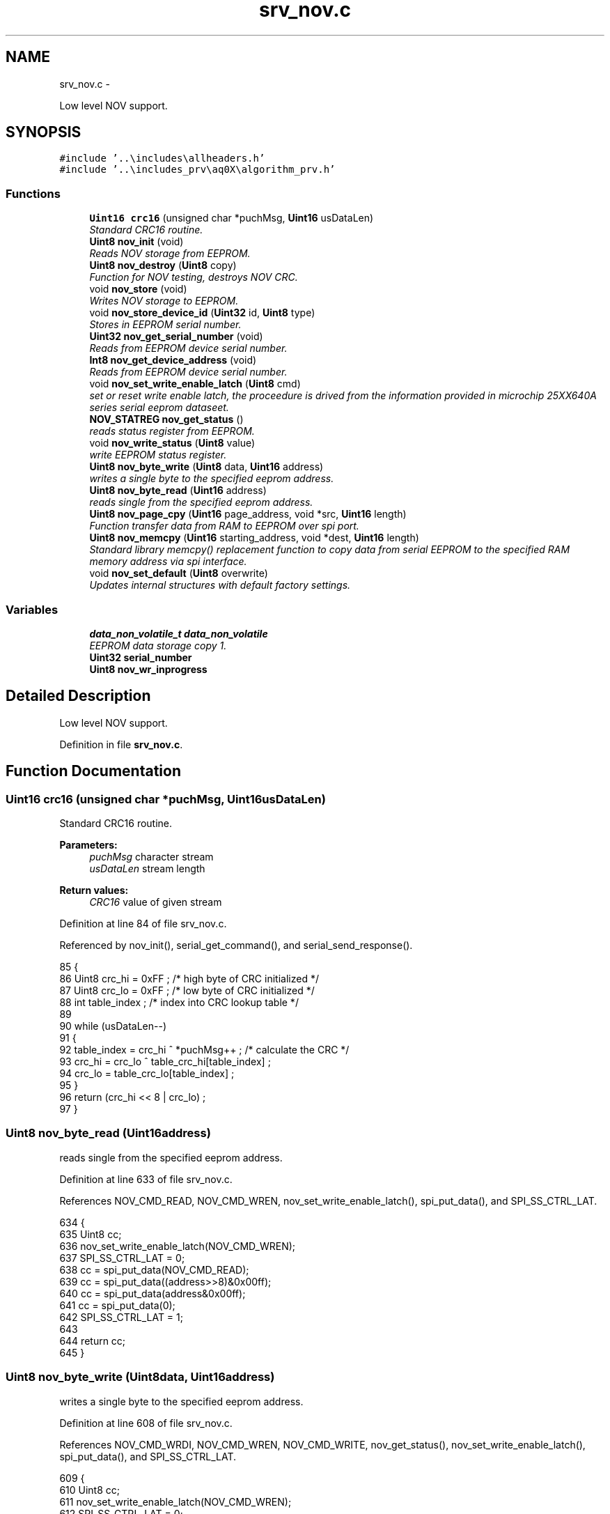 .TH "srv_nov.c" 3 "Wed Oct 29 2014" "Version V0.0" "AQ0X" \" -*- nroff -*-
.ad l
.nh
.SH NAME
srv_nov.c \- 
.PP
Low level NOV support\&.  

.SH SYNOPSIS
.br
.PP
\fC#include '\&.\&.\\includes\\allheaders\&.h'\fP
.br
\fC#include '\&.\&.\\includes_prv\\aq0X\\algorithm_prv\&.h'\fP
.br

.SS "Functions"

.in +1c
.ti -1c
.RI "\fBUint16\fP \fBcrc16\fP (unsigned char *puchMsg, \fBUint16\fP usDataLen)"
.br
.RI "\fIStandard CRC16 routine\&. \fP"
.ti -1c
.RI "\fBUint8\fP \fBnov_init\fP (void)"
.br
.RI "\fIReads NOV storage from EEPROM\&. \fP"
.ti -1c
.RI "\fBUint8\fP \fBnov_destroy\fP (\fBUint8\fP copy)"
.br
.RI "\fIFunction for NOV testing, destroys NOV CRC\&. \fP"
.ti -1c
.RI "void \fBnov_store\fP (void)"
.br
.RI "\fIWrites NOV storage to EEPROM\&. \fP"
.ti -1c
.RI "void \fBnov_store_device_id\fP (\fBUint32\fP id, \fBUint8\fP type)"
.br
.RI "\fIStores in EEPROM serial number\&. \fP"
.ti -1c
.RI "\fBUint32\fP \fBnov_get_serial_number\fP (void)"
.br
.RI "\fIReads from EEPROM device serial number\&. \fP"
.ti -1c
.RI "\fBInt8\fP \fBnov_get_device_address\fP (void)"
.br
.RI "\fIReads from EEPROM device serial number\&. \fP"
.ti -1c
.RI "void \fBnov_set_write_enable_latch\fP (\fBUint8\fP cmd)"
.br
.RI "\fIset or reset write enable latch, the proceedure is drived from the information provided in microchip 25XX640A series serial eeprom dataseet\&. \fP"
.ti -1c
.RI "\fBNOV_STATREG\fP \fBnov_get_status\fP ()"
.br
.RI "\fIreads status register from EEPROM\&. \fP"
.ti -1c
.RI "void \fBnov_write_status\fP (\fBUint8\fP value)"
.br
.RI "\fIwrite EEPROM status register\&. \fP"
.ti -1c
.RI "\fBUint8\fP \fBnov_byte_write\fP (\fBUint8\fP data, \fBUint16\fP address)"
.br
.RI "\fIwrites a single byte to the specified eeprom address\&. \fP"
.ti -1c
.RI "\fBUint8\fP \fBnov_byte_read\fP (\fBUint16\fP address)"
.br
.RI "\fIreads single from the specified eeprom address\&. \fP"
.ti -1c
.RI "\fBUint8\fP \fBnov_page_cpy\fP (\fBUint16\fP page_address, void *src, \fBUint16\fP length)"
.br
.RI "\fIFunction transfer data from RAM to EEPROM over spi port\&. \fP"
.ti -1c
.RI "\fBUint8\fP \fBnov_memcpy\fP (\fBUint16\fP starting_address, void *dest, \fBUint16\fP length)"
.br
.RI "\fIStandard library memcpy() replacement function to copy data from serial EEPROM to the specified RAM memory address via spi interface\&. \fP"
.ti -1c
.RI "void \fBnov_set_default\fP (\fBUint8\fP overwrite)"
.br
.RI "\fIUpdates internal structures with default factory settings\&. \fP"
.in -1c
.SS "Variables"

.in +1c
.ti -1c
.RI "\fBdata_non_volatile_t\fP \fBdata_non_volatile\fP"
.br
.RI "\fIEEPROM data storage copy 1\&. \fP"
.ti -1c
.RI "\fBUint32\fP \fBserial_number\fP"
.br
.ti -1c
.RI "\fBUint8\fP \fBnov_wr_inprogress\fP"
.br
.in -1c
.SH "Detailed Description"
.PP 
Low level NOV support\&. 


.PP
Definition in file \fBsrv_nov\&.c\fP\&.
.SH "Function Documentation"
.PP 
.SS "\fBUint16\fP crc16 (unsigned char *puchMsg, \fBUint16\fPusDataLen)"

.PP
Standard CRC16 routine\&. 
.PP
\fBParameters:\fP
.RS 4
\fIpuchMsg\fP character stream 
.br
\fIusDataLen\fP stream length
.RE
.PP
\fBReturn values:\fP
.RS 4
\fICRC16\fP value of given stream 
.RE
.PP

.PP
Definition at line 84 of file srv_nov\&.c\&.
.PP
Referenced by nov_init(), serial_get_command(), and serial_send_response()\&.
.PP
.nf
85 {
86     Uint8 crc_hi = 0xFF ;        /* high byte of CRC initialized */
87     Uint8 crc_lo = 0xFF ;        /* low byte of CRC initialized */
88     int table_index ;            /* index into CRC lookup table */
89     
90     while (usDataLen--)
91     {
92         table_index = crc_hi ^ *puchMsg++ ;            /* calculate the CRC */
93         crc_hi = crc_lo ^ table_crc_hi[table_index] ;
94         crc_lo = table_crc_lo[table_index] ;
95     }
96     return (crc_hi << 8 | crc_lo) ;
97 }
.fi
.SS "\fBUint8\fP nov_byte_read (\fBUint16\fPaddress)"

.PP
reads single from the specified eeprom address\&. 
.PP
Definition at line 633 of file srv_nov\&.c\&.
.PP
References NOV_CMD_READ, NOV_CMD_WREN, nov_set_write_enable_latch(), spi_put_data(), and SPI_SS_CTRL_LAT\&.
.PP
.nf
634 {
635     Uint8 cc;
636     nov_set_write_enable_latch(NOV_CMD_WREN);
637     SPI_SS_CTRL_LAT = 0;
638     cc = spi_put_data(NOV_CMD_READ);
639     cc = spi_put_data((address>>8)&0x00ff);
640     cc = spi_put_data(address&0x00ff);
641     cc = spi_put_data(0);
642     SPI_SS_CTRL_LAT = 1;
643 
644     return cc;
645 }
.fi
.SS "\fBUint8\fP nov_byte_write (\fBUint8\fPdata, \fBUint16\fPaddress)"

.PP
writes a single byte to the specified eeprom address\&. 
.PP
Definition at line 608 of file srv_nov\&.c\&.
.PP
References NOV_CMD_WRDI, NOV_CMD_WREN, NOV_CMD_WRITE, nov_get_status(), nov_set_write_enable_latch(), spi_put_data(), and SPI_SS_CTRL_LAT\&.
.PP
.nf
609 {
610     Uint8 cc;
611     nov_set_write_enable_latch(NOV_CMD_WREN);
612     SPI_SS_CTRL_LAT = 0;
613     cc = spi_put_data(NOV_CMD_WRITE);
614     cc = spi_put_data((address>>8)&0x00ff);
615     cc = spi_put_data(address&0x00ff);
616     cc = spi_put_data(data);
617     SPI_SS_CTRL_LAT = 1;
618 
619     // wait for completion of previous write operation
620     while(nov_get_status()\&.bits\&.WIP);
621 
622     nov_set_write_enable_latch(NOV_CMD_WRDI);
623 
624     return 0;
625 }
.fi
.SS "\fBUint8\fP nov_destroy (\fBUint8\fPcopy)"

.PP
Function for NOV testing, destroys NOV CRC\&. 
.PP
\fBParameters:\fP
.RS 4
\fIcopy\fP NOV copy index ( 0 or 1)
.RE
.PP
\fBReturn values:\fP
.RS 4
\fI0\fP if the operation was succesfull 
.RE
.PP

.PP
Definition at line 247 of file srv_nov\&.c\&.
.PP
.nf
248 {
249 
250     if(copy == 0)
251     {
252          nov_store_copy(0,0xDEAD);
253     }
254     else{
255          nov_store_copy(1,0xDEAD);
256 
257     }
258        
259     return 0;
260 }
.fi
.SS "\fBInt8\fP nov_get_device_address (void)"

.PP
Reads from EEPROM device serial number\&. 
.PP
Definition at line 508 of file srv_nov\&.c\&.
.PP
References NOV_DEVICE_ID_MEM_ADDRESS, and nov_memcpy()\&.
.PP
.nf
509 {
510 
511     Uint8  tmp[4];
512 
513     nov_memcpy(NOV_DEVICE_ID_MEM_ADDRESS,&tmp,sizeof(tmp));
514 
515 
516     if(tmp[0] == tmp[1])
517     {
518         if(tmp[0] != 0xFF || tmp[0] != 0)
519         {
520             return  tmp[0];
521         }
522     }
523 
524     if(tmp[2] == tmp[3])
525     {
526         if(tmp[2] != 0xFF || tmp[2] != 0)
527         {
528             return  tmp[2];
529         }
530     }
531 
532     return -1;
533 
534 }
.fi
.SS "\fBUint32\fP nov_get_serial_number (void)"

.PP
Reads from EEPROM device serial number\&. 
.PP
Definition at line 464 of file srv_nov\&.c\&.
.PP
References nov_memcpy(), and NOV_SERIAL_NUMBER_MEM_ADDRESS\&.
.PP
Referenced by main()\&.
.PP
.nf
465 {
466 
467 
468     union
469     {
470         Uint32 tmp32[4];
471         Uint8  tmp8[4*sizeof(Uint32)];
472     }tmp;
473 
474 
475 
476     nov_memcpy(NOV_SERIAL_NUMBER_MEM_ADDRESS,&tmp,sizeof(tmp));
477 
478 
479     if(tmp\&.tmp32[0] == tmp\&.tmp32[1])
480     {
481         if(tmp\&.tmp32[0] != 0xFFFFFFFF || tmp\&.tmp32[0] != 0)
482         {
483             return  tmp\&.tmp32[0];
484         }
485     }
486 
487     if(tmp\&.tmp32[2] == tmp\&.tmp32[3])
488     {
489         if(tmp\&.tmp32[2] != 0xFFFFFFFF || tmp\&.tmp32[2] != 0)
490         {
491             return  tmp\&.tmp32[2];
492         }
493     }
494 
495     // backup plan
496     return 0;
497         
498 }
.fi
.SS "\fBNOV_STATREG\fP nov_get_status ()"

.PP
reads status register from EEPROM\&. 
.PP
Definition at line 567 of file srv_nov\&.c\&.
.PP
References NOV_CMD_RDSR, spi_put_data(), and SPI_SS_CTRL_LAT\&.
.PP
Referenced by nov_byte_write(), nov_page_cpy(), and nov_write_status()\&.
.PP
.nf
568 {
569     Uint8 cc;
570 
571     SPI_SS_CTRL_LAT = 0;
572     cc = spi_put_data(NOV_CMD_RDSR);
573     cc = spi_put_data(0);
574     SPI_SS_CTRL_LAT = 1;
575 
576     return (NOV_STATREG)cc;
577 
578 }
.fi
.SS "\fBUint8\fP nov_init (void)"

.PP
Reads NOV storage from EEPROM\&. 
.PP
\fBReturn values:\fP
.RS 4
\fI0\fP if succesfull NOV retrival was performed
.RE
.PP
Note: emulation mode data may be mode preserved across resets on production verssion\&. REQ-nov_2a: 'CRC checksum protection' CRC16 used\&.
.PP
first NOV copy is invalid
.PP
second NOV copy is invalid 
.PP
Definition at line 159 of file srv_nov\&.c\&.
.PP
References crc16(), data_non_volatile, data_non_volatile_t, device_data_t, NOV_FIRST_DATA_SET_ADDRESS, nov_memcpy(), and NOV_SECOND_DATA_SET_ADDRESS\&.
.PP
.nf
160 {
161     Uint8                result = 1;
162     Uint16               crc;
163     device_data_t        tmp_data;
164     Uint16               state = 0;
165 
173     memset(&data_non_volatile,0,sizeof(data_non_volatile));
174 
175     // Try first copy
176     nov_memcpy(NOV_FIRST_DATA_SET_ADDRESS,&data_non_volatile,sizeof(data_non_volatile));
177 
178     crc = crc16((unsigned char*)&data_non_volatile,offsetof(data_non_volatile_t,device_data\&.configured_data_crc));
179 
180 
181 
182     if(crc == data_non_volatile\&.device_data\&.configured_data_crc)
183     {
184 
185      
186 
187         // Copy valid
188         result = 0;
189         state |= 0x01;
190     }
191     else
192     {
194         state |= 0x02;
195     }
196 
197 
198    //   Try backup copy
199       nov_memcpy(NOV_SECOND_DATA_SET_ADDRESS,&tmp_data,sizeof(tmp_data));
200       crc = crc16((unsigned char*)&tmp_data,offsetof(device_data_t,configured_data_crc));
201 
202     if(crc == tmp_data\&.configured_data_crc)
203     {
204         state |= 0x04;
205         if(result != 0)
206         {
207             state |= 0x08;
208             // Only second copy valid - restore first copy configuration data
209              memcpy(&data_non_volatile\&.device_data,&tmp_data,sizeof(data_non_volatile\&.device_data));
210              nov_store_copy(0,0);
211              result = 0;
212         }
213     }
214     else
215     {
217         state |= 0x10;
218         if(result == 0)
219         {
220             state |= 0x20;
221             // First was valid, second corrupted\&. Restore second\&.
222              nov_store_copy(1,0);
223         }
224     }
225 
226     return result;
227 }
.fi
.SS "\fBUint8\fP nov_memcpy (\fBUint16\fPstarting_address, void *dest, \fBUint16\fPlength)"

.PP
Standard library memcpy() replacement function to copy data from serial EEPROM to the specified RAM memory address via spi interface\&. 
.PP
\fBParameters:\fP
.RS 4
\fIstarting\fP address of eeprom memory , i\&.e\&. to read from 
.br
\fIpointer\fP to the destination object which is in RAM 
.br
\fIlength\fP of the data to copy 
.RE
.PP

.PP
Definition at line 723 of file srv_nov\&.c\&.
.PP
References NOV_CHIP_SIZE, NOV_CMD_READ, spi_put_data(), and SPI_SS_CTRL_LAT\&.
.PP
Referenced by nov_get_device_address(), nov_get_serial_number(), and nov_init()\&.
.PP
.nf
724 {
725     if((NOV_CHIP_SIZE-starting_address) < length)
726         return 1;
727 
728     Uint8* dst8 = (Uint8*)dest;
729     Uint8  cc;
730     // Launch transmission
731     SPI_SS_CTRL_LAT = 0;
732     cc = spi_put_data(NOV_CMD_READ);
733     cc = spi_put_data((starting_address>>8)&0x00ff);
734     cc = spi_put_data(starting_address&0x00ff);
735 
736     while (length > 0)
737     {
738            *(dst8++) = spi_put_data(0);
739            length--;
740     }
741 
742     SPI_SS_CTRL_LAT =1;
743 
744     IFS0bits\&.SPI1IF = 0;   //no need but it's good to clear it
745     return 0;
746 }
.fi
.SS "\fBUint8\fP nov_page_cpy (\fBUint16\fPpage_address, void *src, \fBUint16\fPlength)"

.PP
Function transfer data from RAM to EEPROM over spi port\&. 
.PP
\fBParameters:\fP
.RS 4
\fIpointer\fP to RAM memory address, i\&.e\&. to read from 
.br
\fIlength\fP of the data (should be less than page size) 
.br
\fIeeprom\fP page address
.RE
.PP
data can only be written until the end of the eeprom page\&. the page is either 64 bytes max (refer to datasheet)\&. 
.PP
Definition at line 663 of file srv_nov\&.c\&.
.PP
References ASSERT, NOV_CMD_WRDI, NOV_CMD_WREN, NOV_CMD_WRITE, nov_get_status(), NOV_PAGE_SIZE, nov_set_write_enable_latch(), nov_wr_inprogress, spi_put_data(), and SPI_SS_CTRL_LAT\&.
.PP
Referenced by nov_store_device_id()\&.
.PP
.nf
664 {
665     volatile Uint16 ii =1 ;
666     
667 
668     while(page_address > ii*NOV_PAGE_SIZE)ii++;
669 
670     
671     if((ii*NOV_PAGE_SIZE - page_address -1) < length)ASSERT(0);  /*page write operations attempts to cross page boundary\&.*/
672           
673     if(length > ii*NOV_PAGE_SIZE)return 1;
674 
675     Uint8* src8 = (Uint8*)src;
676 
677     nov_wr_inprogress = 1;
678 
679     // Launch transmission
680     Uint8 cc;
681     nov_set_write_enable_latch(NOV_CMD_WREN);
682     SPI_SS_CTRL_LAT = 0;
683     cc = spi_put_data(NOV_CMD_WRITE);
684     cc = spi_put_data((page_address>>8)&0x00ff);
685     cc = spi_put_data(page_address&0x00ff);
686     while (length > 0)
687     {
688            cc = spi_put_data(*(src8++));  
689            length--;
690     }
691    
692     SPI_SS_CTRL_LAT = 1;
693 
694 
695 
696 
697 
698     // wait for completion of previous write operation
699     while(nov_get_status()\&.bits\&.WIP);
700     
701 
702 
703     nov_set_write_enable_latch(NOV_CMD_WRDI);
704 
705     nov_wr_inprogress = 0;
706     IFS0bits\&.SPI1IF = 0;   //no need but good to clear
707     return 0;
708 }
.fi
.SS "void nov_set_default (\fBUint8\fPoverwrite)"

.PP
Updates internal structures with default factory settings\&. 
.PP
\fBParameters:\fP
.RS 4
\fIset_default_calibration\fP If set to non-zero value, then also analog calibration is overwritten
.RE
.PP
Note: 
.PP
Definition at line 760 of file srv_nov\&.c\&.
.PP
References ADC_RESOLUTION, algorithm_data, algorithm_get_std_deviation(), CONFIG_DEFAULT_FREQ, CONFIG_DEFAULT_IR_LEVEL_MAX, CONFIG_DEFAULT_LUX_LEVEL_MAX, CONFIG_DEFAULT_MIN_INSTALLATION_DISTANCE, CONFIG_DEFAULT_NO_OF_OBSERVATION, CONFIG_DEFAULT_PROBABLITY_MAX, CONFIG_DEFAULT_PROBABLITY_MIN, CONFIG_DEFAULT_RATED_CURRENT, CONFIG_DEFAULT_SHORT_CKT_CURRENT, CONFIG_DEFAULT_UV_LEVEL_MAX, data_non_volatile, DEFAULT_TRIP_CRITERION, algorithm_data_t::diagnosis, FALSE, FAST_TIMER_SAMPLING_RATE, MAX_EVENT_OBSERVATION_LENGTH, NOV_OVERWRITE_ALL, and TRUE\&.
.PP
.nf
761 {
762 
763         data_non_volatile\&.device_data\&.installation\&.system_info\&.freq                     = CONFIG_DEFAULT_FREQ;
764         data_non_volatile\&.device_data\&.installation\&.system_info\&.rated_current            = CONFIG_DEFAULT_RATED_CURRENT;
765         data_non_volatile\&.device_data\&.installation\&.system_info\&.sh_current               = CONFIG_DEFAULT_SHORT_CKT_CURRENT;
766         data_non_volatile\&.device_data\&.installation\&.system_info\&.min_distance             = CONFIG_DEFAULT_MIN_INSTALLATION_DISTANCE;
767 
768         data_non_volatile\&.device_data\&.installation\&.options\&.bits\&.ir_element_sv_en        = TRUE;
769         data_non_volatile\&.device_data\&.installation\&.options\&.bits\&.uv_element_sv_en        = TRUE;
770         data_non_volatile\&.device_data\&.installation\&.options\&.bits\&.mfield_element_sv_en    = TRUE;
771 
772         data_non_volatile\&.device_data\&.installation\&.options\&.bits\&.threshold_adjust_manual = TRUE;
773 
774 
775         data_non_volatile\&.device_data\&.installation\&.thresholds\&.ir_level_max              = CONFIG_DEFAULT_IR_LEVEL_MAX;
776         data_non_volatile\&.device_data\&.installation\&.thresholds\&.uv_level_max              = CONFIG_DEFAULT_UV_LEVEL_MAX;
777         
778         data_non_volatile\&.device_data\&.installation\&.thresholds\&.lux_level_max             = CONFIG_DEFAULT_LUX_LEVEL_MAX;
779         data_non_volatile\&.device_data\&.installation\&.thresholds\&.probablity_max            = CONFIG_DEFAULT_PROBABLITY_MAX;
780         data_non_volatile\&.device_data\&.installation\&.thresholds\&.probablity_min            = CONFIG_DEFAULT_PROBABLITY_MIN;
781         data_non_volatile\&.device_data\&.installation\&.thresholds\&.min_number_of_observation = CONFIG_DEFAULT_NO_OF_OBSERVATION;
782 
783 
784 
785         data_non_volatile\&.device_data\&.installation\&.trip_criteria\&.criterion\&.all          = DEFAULT_TRIP_CRITERION;
786 
787 
788         
789 #if(DEVICE == AQ0X_V0)
790         data_non_volatile\&.device_data\&.installation\&.trip_criteria\&.active_modules\&.bits\&.ir           = TRUE;
791         data_non_volatile\&.device_data\&.installation\&.trip_criteria\&.active_modules\&.bits\&.uv           = TRUE;
792         data_non_volatile\&.device_data\&.installation\&.trip_criteria\&.active_modules\&.bits\&.mfield_x     = TRUE;
793         #ifdef MFIELD_Y
794         data_non_volatile\&.device_data\&.installation\&.trip_criteria\&.active_modules\&.bits\&.mfield_y     = TRUE;
795         #endif
796 
797 #else
798         data_non_volatile\&.device_data\&.installation\&.trip_criteria\&.active_modules\&.bits\&.ir           = TRUE;
799         data_non_volatile\&.device_data\&.installation\&.trip_criteria\&.active_modules\&.bits\&.uv           = TRUE;
800         data_non_volatile\&.device_data\&.installation\&.trip_criteria\&.active_modules\&.bits\&.light        = FALSE;
801         data_non_volatile\&.device_data\&.installation\&.trip_criteria\&.active_modules\&.bits\&.mfield_x     = TRUE;
802         data_non_volatile\&.device_data\&.installation\&.trip_criteria\&.active_modules\&.bits\&.mfield_y     = TRUE;
803 #endif
804 
805 
806 
807     {
808         Uint16 cc;
809         Uint16 zero_point_start = (algorithm_data\&.diagnosis\&.samples_per_period/4);
810         Uint16 zero_point_end   = zero_point_start + 25;
811 
812         memset(&data_non_volatile\&.device_data\&.ref_signal,0,sizeof(data_non_volatile\&.device_data\&.ref_signal));
813 
814         for(cc = 0; cc < MAX_EVENT_OBSERVATION_LENGTH;cc++){
815 
816         if(!((cc > zero_point_end)&&(cc < zero_point_end)))
817         data_non_volatile\&.device_data\&.ref_signal\&.buffer[cc]  = abs(cos(2*PI*CONFIG_DEFAULT_FREQ*FAST_TIMER_SAMPLING_RATE*cc)*ADC_RESOLUTION);
818 
819         data_non_volatile\&.device_data\&.ref_signal\&.mean_value +=data_non_volatile\&.device_data\&.ref_signal\&.buffer[cc];
820 
821         }
822 
823 
824           data_non_volatile\&.device_data\&.ref_signal\&.mean_value /=MAX_EVENT_OBSERVATION_LENGTH;
825 
826           data_non_volatile\&.device_data\&.ref_signal\&.std_deviation = algorithm_get_std_deviation(data_non_volatile\&.device_data\&.ref_signal\&.buffer
827                                                                                                ,data_non_volatile\&.device_data\&.ref_signal\&.mean_value
828                                                                                                ,MAX_EVENT_OBSERVATION_LENGTH);
829 
830           data_non_volatile\&.device_data\&.ref_signal\&.valid = 0x0000;
831 
832     }
833         if(overwrite == NOV_OVERWRITE_ALL)
834         {
835             //TODO: Calibration data
836 
837 
838 
839         }
840 }
.fi
.SS "void nov_set_write_enable_latch (\fBUint8\fPcmd)"

.PP
set or reset write enable latch, the proceedure is drived from the information provided in microchip 25XX640A series serial eeprom dataseet\&. the function must be called prior to any attempt to write data to the 25XX640A with write enable command\&. and it's a recommended practice to reset this latch after the wright operation completed\&. 
.PP
Definition at line 553 of file srv_nov\&.c\&.
.PP
References spi_put_data(), and SPI_SS_CTRL_LAT\&.
.PP
Referenced by nov_byte_read(), nov_byte_write(), nov_page_cpy(), and nov_write_status()\&.
.PP
.nf
554 {
555     Uint8 cc;
556     SPI_SS_CTRL_LAT = 0;
557     cc = spi_put_data(cmd);
558     SPI_SS_CTRL_LAT = 1;
559 
560 }
.fi
.SS "void nov_store (void)"

.PP
Writes NOV storage to EEPROM\&. Note: Updates both copies - one after another 
.PP
Definition at line 397 of file srv_nov\&.c\&.
.PP
Referenced by algorithm_taskx(), and algorithm_wake()\&.
.PP
.nf
398 {
399 
400      nov_store_copy(1,0);
401      nov_store_copy(0,0);
402 }
.fi
.SS "void nov_store_device_id (\fBUint32\fPid, \fBUint8\fPtype)"

.PP
Stores in EEPROM serial number\&. 
.PP
Definition at line 411 of file srv_nov\&.c\&.
.PP
References DEVICE_ADDRESS, NOV_DEVICE_ID_MEM_ADDRESS, nov_page_cpy(), NOV_SERIAL_NUMBER_MEM_ADDRESS, and SERIAL_NUMBER\&.
.PP
.nf
412 {
413     Uint16       nov_address = NOV_DEVICE_ID_MEM_ADDRESS;
414     void*        data = NULL;
415     Uint8        size = 0;
416 
417 
418     if(type == SERIAL_NUMBER){
419     nov_address = NOV_SERIAL_NUMBER_MEM_ADDRESS;
420 
421     union
422     {
423         Uint32 tmp32[4];
424         Uint8  tmp8[4*sizeof(Uint32)];
425     }tmp;
426 
427 
428     tmp\&.tmp32[0] = id;
429     tmp\&.tmp32[1] = id;
430     tmp\&.tmp32[2] = id;
431     tmp\&.tmp32[3] = id;
432     
433     data = &tmp;
434     size = sizeof(tmp);
435 
436     }else if(type == DEVICE_ADDRESS){
437        Uint8  tmp[4];
438 
439 
440         tmp[0] = id;
441         tmp[1] = id;
442         tmp[2] = id;
443         tmp[3] = id;
444 
445         data = &tmp;
446         size = sizeof(tmp);
447 
448     }
449  
450     nov_page_cpy(nov_address,data,size);
451 
452     
453 }
.fi
.SS "void nov_write_status (\fBUint8\fPvalue)"

.PP
write EEPROM status register\&. 
.PP
Definition at line 586 of file srv_nov\&.c\&.
.PP
References NOV_CMD_WRDI, NOV_CMD_WREN, NOV_CMD_WRSR, nov_get_status(), nov_set_write_enable_latch(), spi_put_data(), and SPI_SS_CTRL_LAT\&.
.PP
.nf
587 {
588     Uint8 cc;
589     nov_set_write_enable_latch(NOV_CMD_WREN);
590     SPI_SS_CTRL_LAT = 0;
591     cc = spi_put_data(NOV_CMD_WRSR);
592     cc = spi_put_data(value);
593     SPI_SS_CTRL_LAT = 1;
594 
595     // wait for completion of previous write operation
596     while(nov_get_status()\&.bits\&.WIP);
597 
598     nov_set_write_enable_latch(NOV_CMD_WRDI);
599 
600 }
.fi
.SH "Variable Documentation"
.PP 
.SS "\fBdata_non_volatile_t\fP data_non_volatile"

.PP
EEPROM data storage copy 1\&. 
.PP
Definition at line 16 of file srv_nov\&.c\&.
.PP
Referenced by __attribute__(), algorithm_notifyx(), algorithm_taskx(), algorithm_wake(), hwio_configure_init(), ir_sen_get_status(), light_sen_get_status(), main(), mfield_x_sen_get_status(), nov_init(), nov_set_default(), and uv_sen_get_status()\&.
.SS "\fBUint8\fP nov_wr_inprogress"

.PP
Definition at line 19 of file srv_nov\&.c\&.
.PP
Referenced by __attribute__(), nov_page_cpy(), and spi_init()\&.
.SS "\fBUint32\fP serial_number"

.PP
Definition at line 18 of file srv_nov\&.c\&.
.SH "Author"
.PP 
Generated automatically by Doxygen for AQ0X from the source code\&.
